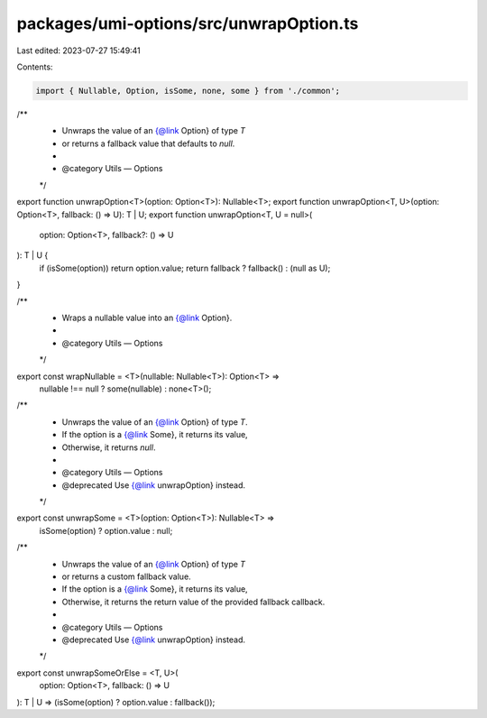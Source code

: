 packages/umi-options/src/unwrapOption.ts
========================================

Last edited: 2023-07-27 15:49:41

Contents:

.. code-block:: ts

    import { Nullable, Option, isSome, none, some } from './common';

/**
 * Unwraps the value of an {@link Option} of type `T`
 * or returns a fallback value that defaults to `null`.
 *
 * @category Utils — Options
 */
export function unwrapOption<T>(option: Option<T>): Nullable<T>;
export function unwrapOption<T, U>(option: Option<T>, fallback: () => U): T | U;
export function unwrapOption<T, U = null>(
  option: Option<T>,
  fallback?: () => U
): T | U {
  if (isSome(option)) return option.value;
  return fallback ? fallback() : (null as U);
}

/**
 * Wraps a nullable value into an {@link Option}.
 *
 * @category Utils — Options
 */
export const wrapNullable = <T>(nullable: Nullable<T>): Option<T> =>
  nullable !== null ? some(nullable) : none<T>();

/**
 * Unwraps the value of an {@link Option} of type `T`.
 * If the option is a {@link Some}, it returns its value,
 * Otherwise, it returns `null`.
 *
 * @category Utils — Options
 * @deprecated Use {@link unwrapOption} instead.
 */
export const unwrapSome = <T>(option: Option<T>): Nullable<T> =>
  isSome(option) ? option.value : null;

/**
 * Unwraps the value of an {@link Option} of type `T`
 * or returns a custom fallback value.
 * If the option is a {@link Some}, it returns its value,
 * Otherwise, it returns the return value of the provided fallback callback.
 *
 * @category Utils — Options
 * @deprecated Use {@link unwrapOption} instead.
 */
export const unwrapSomeOrElse = <T, U>(
  option: Option<T>,
  fallback: () => U
): T | U => (isSome(option) ? option.value : fallback());


